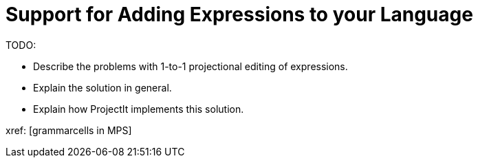 :imagesdir: ../assets/images/
:src-dir: ../../../../..
:projectitdir: ../../../../../core
:source-language: javascript

= Support for Adding Expressions to your Language

TODO:

* Describe the problems with 1-to-1 projectional editing of expressions.
* Explain the solution in general.
* Explain how ProjectIt implements this solution.

xref: [grammarcells in MPS]
